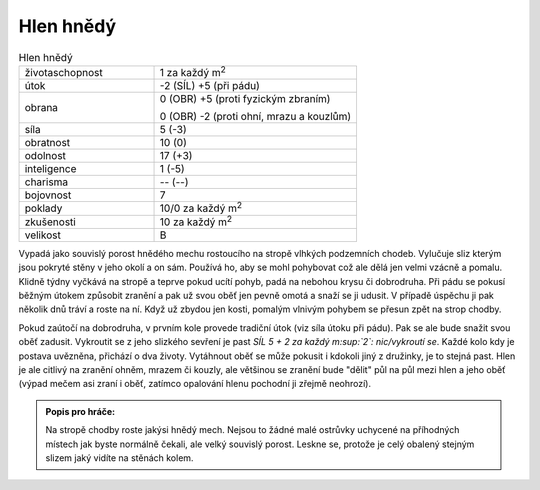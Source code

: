 Hlen hnědý
==========

.. list-table:: Hlen hnědý
   :widths: 40 60

   * - životaschopnost
     - 1 za každý m\ :sup:`2`
   * - útok
     - -2 (SÍL) +5 (při pádu)
   * - obrana
     - 0 (OBR) +5 (proti fyzickým zbraním)

       0 (OBR) -2 (proti ohní, mrazu a kouzlům)
   * - síla
     - 5 (-3)
   * - obratnost
     - 10 (0)
   * - odolnost
     - 17 (+3)
   * - inteligence
     - 1 (-5)
   * - charisma
     - -- (--)
   * - bojovnost
     - 7
   * - poklady
     - 10/0 za každý m\ :sup:`2`
   * - zkušenosti
     - 10 za každý m\ :sup:`2`
   * - velikost
     - B

Vypadá jako souvislý porost hnědého mechu rostoucího na stropě vlhkých podzemních chodeb. Vylučuje sliz kterým jsou pokryté stěny v jeho okolí a on sám. Používá ho, aby se mohl pohybovat což ale dělá jen velmi vzácně a pomalu. Klidně týdny vyčkává na stropě a teprve pokud ucítí pohyb, padá na nebohou krysu či dobrodruha. Při pádu se pokusí běžným útokem způsobit zranění a pak už svou oběť jen pevně omotá a snaží se ji udusit. V případě úspěchu ji pak několik dnů tráví a roste na ní. Když už zbydou jen kosti, pomalým vlnivým pohybem se přesun zpět na strop chodby.

Pokud zaútočí na dobrodruha, v prvním kole provede tradiční útok (viz síla útoku při pádu). Pak se ale bude snažit svou oběť zadusit. Vykroutit se z jeho slizkého sevření je past *SÍL 5 + 2 za každý m\ :sup:`2`: nic/vykroutí se*. Každé kolo kdy je postava uvězněna, přichází o dva životy. Vytáhnout oběť se může pokusit i kdokoli jiný z družinky, je to stejná past. Hlen je ale citlivý na zranění ohněm, mrazem či kouzly, ale většinou se zranění bude "dělit" půl na půl mezi hlen a jeho oběť (výpad mečem asi zraní i oběť, zatímco opalování hlenu pochodní ji zřejmě neohrozí).

.. admonition:: Popis pro hráče:

   Na stropě chodby roste jakýsi hnědý mech. Nejsou to žádné malé ostrůvky uchycené na příhodných místech jak byste normálně čekali, ale velký souvislý porost. Leskne se, protože je celý obalený stejným slizem jaký vidíte na stěnách kolem.
